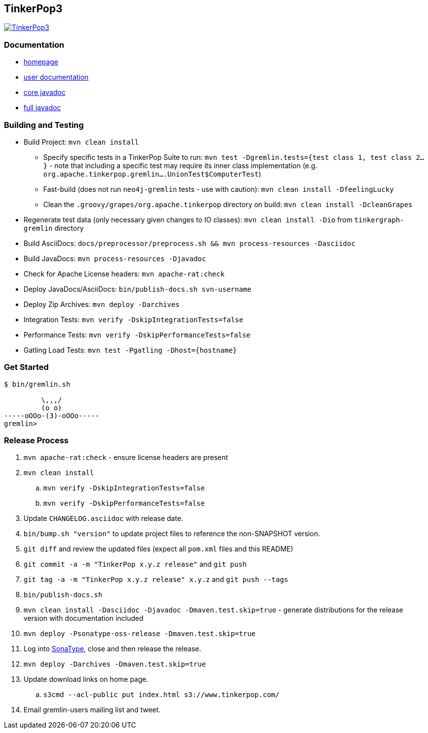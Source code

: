 ////
Licensed to the Apache Software Foundation (ASF) under one or more
contributor license agreements.  See the NOTICE file distributed with
this work for additional information regarding copyright ownership.
The ASF licenses this file to You under the Apache License, Version 2.0
(the "License"); you may not use this file except in compliance with
the License.  You may obtain a copy of the License at

  http://www.apache.org/licenses/LICENSE-2.0

Unless required by applicable law or agreed to in writing, software
distributed under the License is distributed on an "AS IS" BASIS,
WITHOUT WARRANTIES OR CONDITIONS OF ANY KIND, either express or implied.
See the License for the specific language governing permissions and
limitations under the License.
////
TinkerPop3
----------

image:https://raw.githubusercontent.com/apache/incubator-tinkerpop/master/docs/static/images/tinkerpop3-splash.png[TinkerPop3, link="http://tinkerpop.incubator.apache.org"]

Documentation
~~~~~~~~~~~~~

* link:http://tinkerpop.incubator.apache.org/[homepage]
* link:http://tinkerpop.incubator.apache.org/docs/3.0.0-SNAPSHOT/[user documentation]
* link:http://tinkerpop.incubator.apache.org/javadocs/3.0.0-SNAPSHOT/core/[core javadoc]
* link:http://tinkerpop.incubator.apache.org/javadocs/3.0.0-SNAPSHOT/full/[full javadoc]

Building and Testing
~~~~~~~~~~~~~~~~~~~~

* Build Project: `mvn clean install`
** Specify specific tests in a TinkerPop Suite to run: `mvn test -Dgremlin.tests={test class 1, test class 2...}` - note that including a specific test may require its inner class implementation (e.g. `org.apache.tinkerpop.gremlin....UnionTest$ComputerTest`)
** Fast-build (does not run `neo4j-gremlin` tests - use with caution): `mvn clean install -DfeelingLucky`
** Clean the `.groovy/grapes/org.apache.tinkerpop` directory on build: `mvn clean install -DcleanGrapes`
* Regenerate test data (only necessary given changes to IO classes): `mvn clean install -Dio` from `tinkergraph-gremlin` directory
* Build AsciiDocs: `docs/preprocessor/preprocess.sh && mvn process-resources -Dasciidoc`
* Build JavaDocs: `mvn process-resources -Djavadoc`
* Check for Apache License headers: `mvn apache-rat:check`
* Deploy JavaDocs/AsciiDocs: `bin/publish-docs.sh svn-username`
* Deploy Zip Archives: `mvn deploy -Darchives`
* Integration Tests: `mvn verify -DskipIntegrationTests=false`
* Performance Tests: `mvn verify -DskipPerformanceTests=false`
* Gatling Load Tests: `mvn test -Pgatling -Dhost={hostname}`

Get Started
~~~~~~~~~~~

[source,bash]
----
$ bin/gremlin.sh

         \,,,/
         (o o)
-----oOOo-(3)-oOOo-----
gremlin>
----

Release Process
~~~~~~~~~~~~~~~

. `mvn apache-rat:check` - ensure license headers are present
. `mvn clean install`
.. `mvn verify -DskipIntegrationTests=false`
.. `mvn verify -DskipPerformanceTests=false`
. Update `CHANGELOG.asciidoc` with release date.
. `bin/bump.sh "version"` to update project files to reference the non-SNAPSHOT version.
. `git diff` and review the updated files (expect all `pom.xml` files and this README)
. `git commit -a -m "TinkerPop x.y.z release"` and `git push`
. `git tag -a -m "TinkerPop x.y.z release" x.y.z` and `git push --tags`
. `bin/publish-docs.sh`
. `mvn clean install -Dasciidoc -Djavadoc -Dmaven.test.skip=true` - generate distributions for the release version with documentation included
. `mvn deploy -Psonatype-oss-release -Dmaven.test.skip=true`
. Log into link:https://oss.sonatype.org/[SonaType], close and then release the release.
. `mvn deploy -Darchives -Dmaven.test.skip=true`
. Update download links on home page.
.. `s3cmd --acl-public put index.html s3://www.tinkerpop.com/`
. Email gremlin-users mailing list and tweet.
